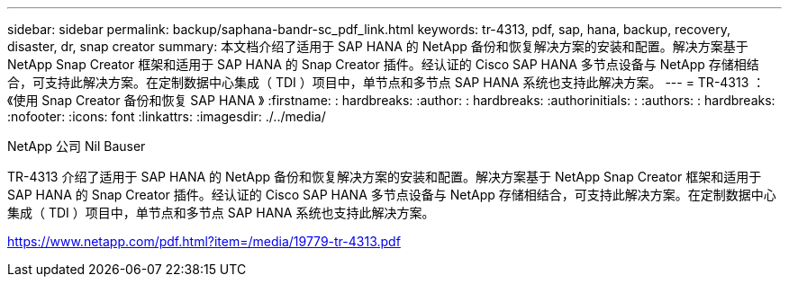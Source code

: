 ---
sidebar: sidebar 
permalink: backup/saphana-bandr-sc_pdf_link.html 
keywords: tr-4313, pdf, sap, hana, backup, recovery, disaster, dr, snap creator 
summary: 本文档介绍了适用于 SAP HANA 的 NetApp 备份和恢复解决方案的安装和配置。解决方案基于 NetApp Snap Creator 框架和适用于 SAP HANA 的 Snap Creator 插件。经认证的 Cisco SAP HANA 多节点设备与 NetApp 存储相结合，可支持此解决方案。在定制数据中心集成（ TDI ）项目中，单节点和多节点 SAP HANA 系统也支持此解决方案。 
---
= TR-4313 ：《使用 Snap Creator 备份和恢复 SAP HANA 》
:firstname: : hardbreaks:
:author: : hardbreaks:
:authorinitials: :
:authors: : hardbreaks:
:nofooter: 
:icons: font
:linkattrs: 
:imagesdir: ./../media/


NetApp 公司 Nil Bauser

TR-4313 介绍了适用于 SAP HANA 的 NetApp 备份和恢复解决方案的安装和配置。解决方案基于 NetApp Snap Creator 框架和适用于 SAP HANA 的 Snap Creator 插件。经认证的 Cisco SAP HANA 多节点设备与 NetApp 存储相结合，可支持此解决方案。在定制数据中心集成（ TDI ）项目中，单节点和多节点 SAP HANA 系统也支持此解决方案。

link:https://www.netapp.com/pdf.html?item=/media/19779-tr-4313.pdf["https://www.netapp.com/pdf.html?item=/media/19779-tr-4313.pdf"]
